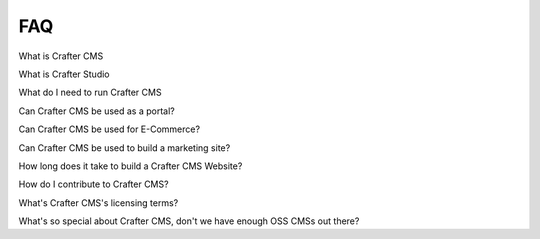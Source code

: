 ###
FAQ
###

.. todo:: Write FAQ master page

What is Crafter CMS

What is Crafter Studio

What do I need to run Crafter CMS

Can Crafter CMS be used as a portal?

Can Crafter CMS be used for E-Commerce?

Can Crafter CMS be used to build a marketing site?

How long does it take to build a Crafter CMS Website?

How do I contribute to Crafter CMS?

What's Crafter CMS's licensing terms?

What's so special about Crafter CMS, don't we have enough OSS CMSs out there?
